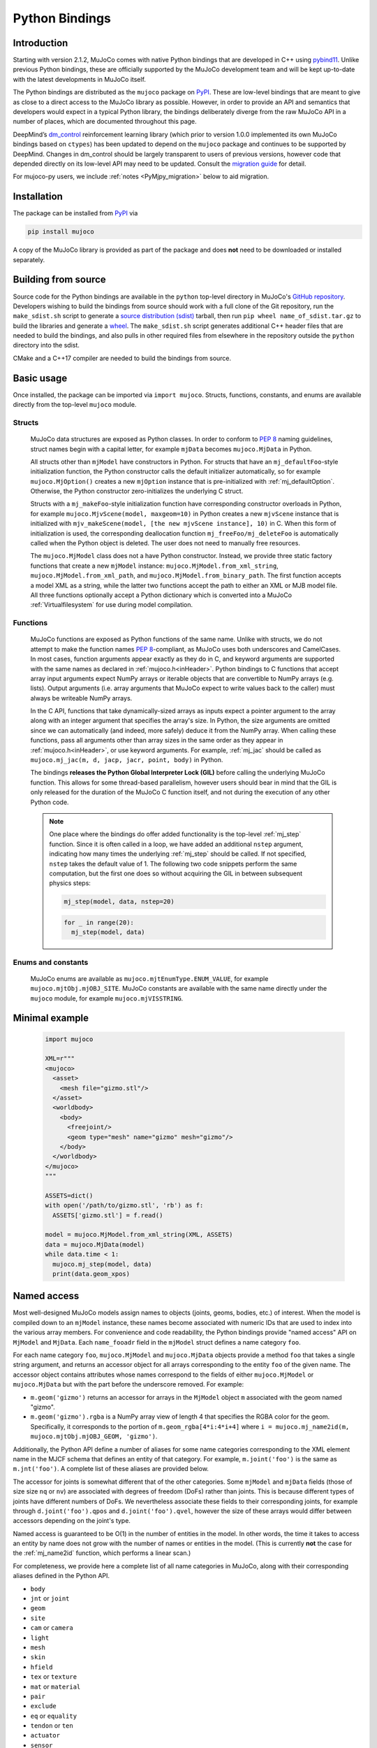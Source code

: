 ===============
Python Bindings
===============

Introduction
------------

Starting with version 2.1.2, MuJoCo comes with native Python bindings that are developed in C++ using
`pybind11 <https://pybind11.readthedocs.io/>`__. Unlike previous Python bindings, these are officially supported by the
MuJoCo development team and will be kept up-to-date with the latest developments in MuJoCo itself.

The Python bindings are distributed as the ``mujoco`` package on `PyPI <https://pypi.org/project/mujoco>`__. These are
low-level bindings that are meant to give as close to a direct access to the MuJoCo library as possible. However, in
order to provide an API and semantics that developers would expect in a typical Python library, the bindings
deliberately diverge from the raw MuJoCo API in a number of places, which are documented throughout this page.

DeepMind’s `dm_control <https://github.com/deepmind/dm_control>`__ reinforcement learning library (which prior to
version 1.0.0 implemented its own MuJoCo bindings based on ``ctypes``) has been updated to depend on the ``mujoco``
package and continues to be supported by DeepMind. Changes in dm_control should be largely transparent to users of
previous versions, however code that depended directly on its low-level API may need to be updated. Consult the
`migration guide <https://github.com/deepmind/dm_control/blob/master/migration_guide_1.0.md>`__ for detail.

For mujoco-py users, we include :ref:`notes <PyMjpy_migration>` below to aid migration.

Installation
------------

The package can be installed from `PyPI <https://pypi.org/project/mujoco/>`__ via

.. code-block:: shell

   pip install mujoco

A copy of the MuJoCo library is provided as part of the package and does **not** need to be downloaded or installed
separately.

Building from source
--------------------

Source code for the Python bindings are available in the ``python`` top-level directory in MuJoCo's
`GitHub repository <https://github.com/deepmind/mujoco>`__. Developers wishing to build the bindings from source should
work with a full clone of the Git repository, run the ``make_sdist.sh`` script to generate a
`source distribution (sdist) <https://packaging.python.org/en/latest/glossary/#term-Source-Distribution-or-sdist>`__
tarball, then run ``pip wheel name_of_sdist.tar.gz`` to build the libraries and generate a
`wheel <https://packaging.python.org/en/latest/glossary/#term-Built-Distribution>`__. The ``make_sdist.sh`` script
generates additional C++ header files that are needed to build the bindings, and also pulls in other required files from
elsewhere in the repository outside the ``python`` directory into the sdist.

CMake and a C++17 compiler are needed to build the bindings from source.

Basic usage
-----------

Once installed, the package can be imported via ``import mujoco``. Structs, functions, constants, and enums are
available directly from the top-level ``mujoco`` module.

.. _PyStructs:

Structs
=======

  MuJoCo data structures are exposed as Python classes. In order to conform to
  `PEP 8 <https://peps.python.org/pep-0008/>`__ naming guidelines, struct names begin with a capital letter, for example
  ``mjData`` becomes ``mujoco.MjData`` in Python.

  All structs other than ``mjModel`` have constructors in Python. For structs that have an ``mj_defaultFoo``-style
  initialization function, the Python constructor calls the default initializer automatically, so for example
  ``mujoco.MjOption()`` creates a new ``mjOption`` instance that is pre-initialized with :ref:`mj_defaultOption`.
  Otherwise, the Python constructor zero-initializes the underlying C struct.

  Structs with a ``mj_makeFoo``-style initialization function have corresponding constructor overloads in Python,
  for example ``mujoco.MjvScene(model, maxgeom=10)`` in Python creates a new ``mjvScene`` instance that is
  initialized with ``mjv_makeScene(model, [the new mjvScene instance], 10)`` in C. When this form of initialization is
  used, the corresponding deallocation function ``mj_freeFoo/mj_deleteFoo`` is automatically called when the Python
  object is deleted. The user does not need to manually free resources.

  The ``mujoco.MjModel`` class does not a have Python constructor. Instead, we provide three static factory functions
  that create a new ``mjModel`` instance: ``mujoco.MjModel.from_xml_string``, ``mujoco.MjModel.from_xml_path``, and
  ``mujoco.MjModel.from_binary_path``. The first function accepts a model XML as a string, while the latter two
  functions accept the path to either an XML or MJB model file. All three functions optionally accept a Python
  dictionary which is converted into a MuJoCo :ref:`Virtualfilesystem` for use during model compilation.

Functions
=========

  MuJoCo functions are exposed as Python functions of the same name. Unlike with structs, we do not attempt to make
  the function names `PEP 8 <https://peps.python.org/pep-0008/>`__-compliant, as MuJoCo uses both underscores and
  CamelCases. In most cases, function arguments appear exactly as they do in C, and keyword arguments are supported
  with the same names as declared in :ref:`mujoco.h<inHeader>`. Python bindings to C functions that accept array input
  arguments expect NumPy arrays or iterable objects that are convertible to NumPy arrays (e.g. lists). Output
  arguments (i.e. array arguments that MuJoCo expect to write values back to the caller) must always be writeable
  NumPy arrays.

  In the C API, functions that take dynamically-sized arrays as inputs expect a pointer argument to the array along with
  an integer argument that specifies the array's size. In Python, the size arguments are omitted since we can
  automatically (and indeed, more safely) deduce it from the NumPy array. When calling these functions, pass all
  arguments other than array sizes in the same order as they appear in :ref:`mujoco.h<inHeader>`, or use keyword
  arguments. For example, :ref:`mj_jac` should be called as ``mujoco.mj_jac(m, d, jacp, jacr, point, body)`` in Python.

  The bindings **releases the Python Global Interpreter Lock (GIL)** before calling the underlying MuJoCo function.
  This allows for some thread-based parallelism, however users should bear in mind that the GIL is only released for the
  duration of the MuJoCo C function itself, and not during the execution of any other Python code.

  .. note::
     One place where the bindings do offer added functionality is the top-level :ref:`mj_step` function. Since it is
     often called in a loop, we have added an additional ``nstep`` argument, indicating how many times the underlying
     :ref:`mj_step` should be called. If not specified, ``nstep`` takes the default value of 1. The following two code
     snippets perform the same computation, but the first one does so without acquiring the GIL in between subsequent
     physics steps:

     .. code-block:: python

        mj_step(model, data, nstep=20)

     .. code-block:: python

        for _ in range(20):
          mj_step(model, data)


Enums and constants
===================

  MuJoCo enums are available as ``mujoco.mjtEnumType.ENUM_VALUE``, for example ``mujoco.mjtObj.mjOBJ_SITE``. MuJoCo
  constants are available with the same name directly under the ``mujoco`` module, for example ``mujoco.mjVISSTRING``.

Minimal example
---------------

  .. code-block:: python

     import mujoco

     XML=r"""
     <mujoco>
       <asset>
         <mesh file="gizmo.stl"/>
       </asset>
       <worldbody>
         <body>
           <freejoint/>
           <geom type="mesh" name="gizmo" mesh="gizmo"/>
         </body>
       </worldbody>
     </mujoco>
     """

     ASSETS=dict()
     with open('/path/to/gizmo.stl', 'rb') as f:
       ASSETS['gizmo.stl'] = f.read()

     model = mujoco.MjModel.from_xml_string(XML, ASSETS)
     data = mujoco.MjData(model)
     while data.time < 1:
       mujoco.mj_step(model, data)
       print(data.geom_xpos)

.. _PyNamed:

Named access
------------

Most well-designed MuJoCo models assign names to objects (joints, geoms, bodies, etc.) of interest. When the model is
compiled down to an ``mjModel`` instance, these names become associated with numeric IDs that are used to index into the
various array members. For convenience and code readability, the Python bindings provide "named access" API on
``MjModel`` and ``MjData``. Each ``name_fooadr`` field in the ``mjModel`` struct defines a name category ``foo``.

For each name category ``foo``, ``mujoco.MjModel`` and ``mujoco.MjData`` objects provide a method ``foo`` that takes
a single string argument, and returns an accessor object for all arrays corresponding to the entity ``foo`` of the
given name. The accessor object contains attributes whose names correspond to the fields of either ``mujoco.MjModel`` or
``mujoco.MjData`` but with the part before the underscore removed. For example:

- ``m.geom('gizmo')`` returns an accessor for arrays in the ``MjModel`` object ``m`` associated with the geom named
  "gizmo".
- ``m.geom('gizmo').rgba`` is a NumPy array view of length 4 that specifies the RGBA color for the geom.
  Specifically, it corresponds to the portion of ``m.geom_rgba[4*i:4*i+4]`` where
  ``i = mujoco.mj_name2id(m, mujoco.mjtObj.mjOBJ_GEOM, 'gizmo')``.

Additionally, the Python API define a number of aliases for some name categories corresponding to the XML element name
in the MJCF schema that defines an entity of that category. For example, ``m.joint('foo')`` is the same as
``m.jnt('foo')``. A complete list of these aliases are provided below.

The accessor for joints is somewhat different that of the other categories. Some ``mjModel`` and ``mjData`` fields
(those of size size ``nq`` or ``nv``) are associated with degrees of freedom (DoFs) rather than joints. This is because
different types of joints have different numbers of DoFs. We nevertheless associate these fields to their corresponding
joints, for example through ``d.joint('foo').qpos`` and ``d.joint('foo').qvel``, however the size of these arrays would
differ between accessors depending on the joint's type.

Named access is guaranteed to be O(1) in the number of entities in the model. In other words, the time it takes to
access an entity by name does not grow with the number of names or entities in the model. (This is currently **not** the
case for the :ref:`mj_name2id` function, which performs a linear scan.)

For completeness, we provide here a complete list of all name categories in MuJoCo, along with their corresponding
aliases defined in the Python API.

- ``body``
- ``jnt`` or ``joint``
- ``geom``
- ``site``
- ``cam`` or ``camera``
- ``light``
- ``mesh``
- ``skin``
- ``hfield``
- ``tex`` or ``texture``
- ``mat`` or ``material``
- ``pair``
- ``exclude``
- ``eq`` or ``equality``
- ``tendon`` or ``ten``
- ``actuator``
- ``sensor``
- ``numeric``
- ``text``
- ``tuple``
- ``key`` or ``keyframe``

Rendering
---------

MuJoCo itself expects users to set up a working OpenGL context before calling any of its ``mjr_`` rendering routine.
The Python bindings provide a basic class ``mujoco.GLContext`` that helps users set up such a context for offscreen
rendering. To create a context, call ``ctx = mujoco.GLContext(max_width, max_height)``. Once the context is created,
it must be made current before MuJoCo rendering functions can be called, which you can do so via ``ctx.make_current()``.
Note that a context can only be made current on one thread at any given time, and all subsequent rendering calls must be
made on the same thread.

The context is freed automatically when the ``ctx`` object is deleted, but in some multi-threaded scenario it may be
necessary to explicitly free the underlying OpenGL context. To do so, call ``ctx.free()``, after which point it is the
user's responsibility to ensure that no further rendering calls are made on the context.

Once the context is created, users can follow MuJoCo's standard rendering, for example as documented in the
:ref:`Visualization` section.

Error handling
--------------

MuJoCo reports irrecoverable errors via the :ref:`mju_error` mechanism, which immediately terminates the entire process.
Users are permitted to install a custom error handler via the :ref:`mju_user_error` callback, but it too is expected
to terminate the process, otherwise the behavior of MuJoCo after the callback returns is undefined. In actuality, it is
sufficient to ensure that error callbacks do not return *to MuJoCo*, but it is permitted to use
`longjmp <https://en.cppreference.com/w/c/program/longjmp>`__ to skip MuJoCo's call stack back to the external callsite.

The Python bindings utilises longjmp to allow it to convert irrecoverable MuJoCo errors into Python exceptions of type
``mujoco.FatalError`` that can be caught and processed in the usual Pythonic way. Furthermore, it installs its error
callback in a thread-local manner using a currently private API, thus allowing for concurrent calls into MuJoCo from
multiple threads.

Callbacks
---------

MuJoCo allows users to install custom callback functions to modify certain parts of its computation pipeline.
For example, :ref:`mjcb_sensor` can be used to implement custom sensors, and :ref:`mjcb_control` can be used to
implement custom actuators. Callbacks are exposed through the function pointers prefixed ``mjcb_`` in
:ref:`mujoco.h<inHeader>`.

For each callback ``mjcb_foo``, users can set it to a Python callable via ``mujoco.set_mjcb_foo(some_callable)``. To
reset it, call ``mujoco.set_mjcb_foo(None)``. To retrieve the currently installed callback, call
``mujoco.get_mjcb_foo()``. (The getter **should not** be used if the callback is not installed via the Python bindings.)
The bindings automatically acquire the GIL each time the callback is entered, and release it before reentering MuJoCo.
This is likely to incur a severe performance impact as callbacks are triggered several times throughout MuJoCo's
computation pipeline and is unlikely to be suitable for "production" use case. However, it is expected that this feature
will be useful for prototyping complex models.

Alternatively, if a callback is implemented in a native dynamic library, users can use
`ctypes <https://docs.python.org/3/library/ctypes.html>`__ to obtain a Python handle to the C function pointer and pass
it to ``mujoco.set_mjcb_foo``. The bindings will then retrieve the underlying function pointer and assign it directly to
the raw callback pointer, and the GIL will **not** be acquired each time the callback is entered.

.. _PyMjpy_migration:

Migration Notes for mujoco-py
-----------------------------

In mujoco-py, the main entry point is the `MjSim <https://github.com/openai/mujoco-py/blob/master/mujoco_py/mjsim.pyx>`_
class.  Users constuct a stateful ``MjSim`` instance from an MJCF model (similar to ``dm_control.Physics``), and this
instance holds references to an ``mjModel`` instance and its associated ``mjData``.  In contrast, the MuJoCo Python
bindings (``mujoco``) take a more low-level approach, as explained above: following the design principle of the C
library, the ``mujoco`` module itself is stateless, and merely wraps the underlying native structs and functions.

While a complete survey of mujoco-py is beyond the scope of this document, we offer below implementation notes for a
non-exhaustive list of specific mujoco-py features:

``mujoco_py.load_model_from_xml(bstring)``
===========================================

This factory function constructs a stateful ``MjSim`` instance.  When using ``mujoco``, the user should call the factory
function ``mujoco.MjModel.from_xml_*`` as described :ref:`above <PyStructs>`. The user is then responsible for holding
the resulting ``MjModel`` struct instance and explicitly generating the corresponding ``MjData`` by calling
``mujoco.MjData(model)``.

``sim.reset()``, ``sim.forward()``, ``sim.step()``
==================================================

Here as above, ``mujoco`` users needs to call the underlying library functions, passing instances of ``MjModel`` and
``MjData``: :ref:`mujoco.mj_resetData(model, data) <mj_resetData>`, :ref:`mujoco.mj_forward(model, data) <mj_forward>`,
and :ref:`mujoco.mj_step(model, data) <mj_step>`.

``sim.get_state()``, ``sim.set_state(state)``, ``sim.get_flattened_state()``, ``sim.set_state_from_flattened(state)``
=====================================================================================================================

The MuJoCo library’s computation is deterministic given a specific input, as explained in the :ref:`Programming section
<Simulation>`.  mujoco-py implements methods for getting and setting some of the relevant fields (and similarly
``dm_control.Physics`` offers methods that correspond to the flattened case).  ``mujoco`` do not offer such abstraction,
and the user is expected to get/set the values of the relevant fields explicitly.

``sim.model.get_joint_qvel_addr(joint_name)``
=============================================

This is a convenience method in mujoco-py that returns a list of contiguous indices corresponding to this joint. The
list starts from ``model.jnt_qposadr[joint_index]``, and its length depends on the joint type.  ``mujoco`` doesn't offer
this functionality, but this list can be easily constructed using ``model.jnt_qposadr[joint_index]`` and ``xrange``.

``sim.model.*_name2id(name)``
=============================

mujoco-py creates dicts in ``MjSim`` that allow for efficient lookup of indices for objects of different types:
``site_name2id``, ``body_name2id`` etc.  These functions replace the function :ref:`mujoco.mj_name2id(model, type_enum,
name) <mj_name2id>` whose current implementation is inefficient.  ``mujoco`` offers a different
approach for using entity names – :ref:`named access <PyNamed>`, as well as access to the native :ref:`mj_name2id`.

``sim.save(fstream, format_name)``
==================================

This is the one context in which the MuJoCo library (and therefore also ``mujoco``) is stateful: it holds a copy in
memory of the last XML that was compiled, which is used in :ref:`mujoco.mj_saveLastXML(fname) <mj_saveLastXML>`. Note
that mujoco-py’s implementation has a convenient extra feature, whereby the pose (as determined by ``sim.data``’s
state) is transformed to a keyframe that’s added to the model before saving.  This extra feature is not currently
available in ``mujoco``.

Code Sample: open-loop rollout
------------------------------

We include a code sample showing how to add additional C/C++ functionality, exposed as a Python module via pybind11. The
sample, implemented in ``rollout.cc`` and wrapped in ``rollout.py``, implements a common use case where tight loops
implemented outside of Python are beneficial: rolling out a trajectory (i.e., calling ``mj_step()`` in a loop), given an
intial state and sequence of controls, and returning subsequent states and sensor values. The canonical usage form is

  .. code-block:: python

     state, sensordata = rollout.rollout(model, data, initial_state, ctrl)

``initial_state`` is a ``nstate x nqva`` array, with ``nstate`` initial states of length ``nqva``, where ``nqva =
model.nq + model.nv + model.na`` is the size of the full MuJoCo mechanical state: positions (``data.qpos``), velocities
(``data.qvel``) and actuator activations (``data.act``). ``ctrl`` is a ``nstate x nstep x nu`` array of control
sequences.

The ``rollout`` function is designed to be completely stateless, so all inputs of the stepping pipeline are set and any
values already present in the given ``MjData`` instance will have no effect on the output. In order to facilitate this,
all inputs including ``time`` and ``qacc_warmstart`` are set to default values, as are auxillary controls
(``qfrc_applied``, ``xfrc_applied`` and ``mocap_{pos,quat}``). These can also be optionally set by the user.

Since the Global Interpreter Lock can be released, this function can be efficiently threaded using Python threads. See
the ``test_threading`` function in ``rollout_test.py`` for an example of threaded operation.

